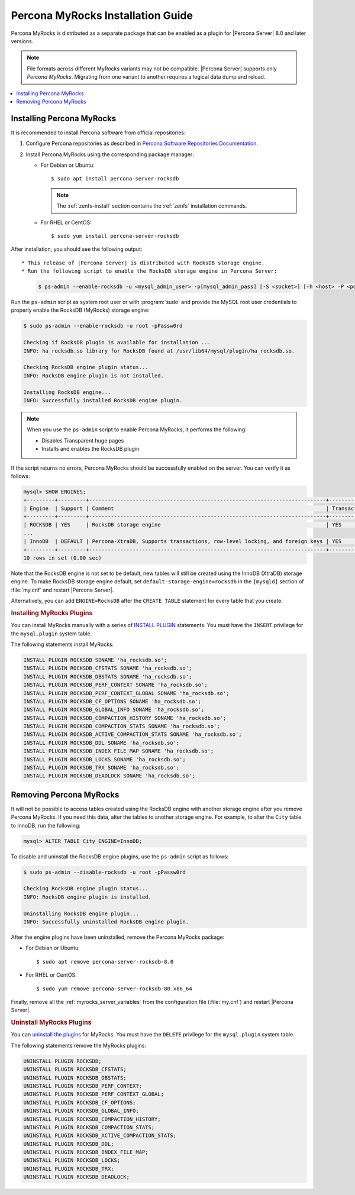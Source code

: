 .. _myrocks_install:

==================================
Percona MyRocks Installation Guide
==================================

Percona MyRocks is distributed as a separate package that can be enabled as a
plugin for |Percona Server| 8.0 and later versions.

.. note::

   File formats across different MyRocks variants may not be compatible.
   |Percona Server| supports only *Percona MyRocks*.  Migrating from one variant
   to another requires a logical data dump and reload.

.. contents::
   :local:

Installing Percona MyRocks
==========================

It is recommended to install Percona software from official repositories:

1. Configure Percona repositories as described in
   `Percona Software Repositories Documentation
   <https://www.percona.com/doc/percona-repo-config/index.html>`_.

#. Install Percona MyRocks using the corresponding package manager:

   * For Debian or Ubuntu::

      $ sudo apt install percona-server-rocksdb
      
     .. note::
     
        The :ref:`zenfs-install` section contains the :ref:`zenfs` installation commands.
     
      
   * For RHEL or CentOS::

      $ sudo yum install percona-server-rocksdb
      
After installation, you should see the following output::

* This release of |Percona Server| is distributed with RocksDB storage engine.
* Run the following script to enable the RocksDB storage engine in Percona Server:

  .. code-block:: bash

     $ ps-admin --enable-rocksdb -u <mysql_admin_user> -p[mysql_admin_pass] [-S <socket>] [-h <host> -P <port>]

Run the ``ps-admin`` script as system root user or with :program:`sudo`
and provide the MySQL root user credentials
to properly enable the RocksDB (MyRocks) storage engine:

.. code-block:: bash

   $ sudo ps-admin --enable-rocksdb -u root -pPassw0rd

   Checking if RocksDB plugin is available for installation ...
   INFO: ha_rocksdb.so library for RocksDB found at /usr/lib64/mysql/plugin/ha_rocksdb.so.

   Checking RocksDB engine plugin status...
   INFO: RocksDB engine plugin is not installed.

   Installing RocksDB engine...
   INFO: Successfully installed RocksDB engine plugin.

.. note::

   When you use the ``ps-admin`` script to enable Percona MyRocks, it
   performs the following:

   * Disables Transparent huge pages
   * Installs and enables the RocksDB plugin

If the script returns no errors,
Percona MyRocks should be successfully enabled on the server.
You can verify it as follows:

.. code-block:: mysql

   mysql> SHOW ENGINES;
   +---------+---------+----------------------------------------------------------------------------+--------------+------+------------+
   | Engine  | Support | Comment                                                                    | Transactions | XA   | Savepoints |
   +---------+---------+----------------------------------------------------------------------------+--------------+------+------------+
   | ROCKSDB | YES     | RocksDB storage engine                                                     | YES          | YES  | YES        |
   ...
   | InnoDB  | DEFAULT | Percona-XtraDB, Supports transactions, row-level locking, and foreign keys | YES          | YES  | YES        |
   +---------+---------+----------------------------------------------------------------------------+--------------+------+------------+
   10 rows in set (0.00 sec)

Note that the RocksDB engine is not set to be default,
new tables will still be created using the InnoDB (XtraDB) storage engine.
To make RocksDB storage engine default,
set ``default-storage-engine=rocksdb`` in the ``[mysqld]`` section
of :file:`my.cnf` and restart |Percona Server|.

Alternatively, you can add ``ENGINE=RocksDB``
after the ``CREATE TABLE`` statement
for every table that you create.

.. rubric:: Installing MyRocks Plugins

You can install MyRocks manually with a series of `INSTALL PLUGIN <https://dev.mysql.com/doc/refman/5.7/en/install-plugin.html>`_ statements. You must have the ``INSERT`` privilege for the ``mysql.plugin`` system table.

The following statements install MyRocks:

.. code-block:: mysql

    INSTALL PLUGIN ROCKSDB SONAME 'ha_rocksdb.so';
    INSTALL PLUGIN ROCKSDB_CFSTATS SONAME 'ha_rocksdb.so';
    INSTALL PLUGIN ROCKSDB_DBSTATS SONAME 'ha_rocksdb.so';
    INSTALL PLUGIN ROCKSDB_PERF_CONTEXT SONAME 'ha_rocksdb.so';
    INSTALL PLUGIN ROCKSDB_PERF_CONTEXT_GLOBAL SONAME 'ha_rocksdb.so';
    INSTALL PLUGIN ROCKSDB_CF_OPTIONS SONAME 'ha_rocksdb.so';
    INSTALL PLUGIN ROCKSDB_GLOBAL_INFO SONAME 'ha_rocksdb.so';
    INSTALL PLUGIN ROCKSDB_COMPACTION_HISTORY SONAME 'ha_rocksdb.so';
    INSTALL PLUGIN ROCKSDB_COMPACTION_STATS SONAME 'ha_rocksdb.so';
    INSTALL PLUGIN ROCKSDB_ACTIVE_COMPACTION_STATS SONAME 'ha_rocksdb.so';
    INSTALL PLUGIN ROCKSDB_DDL SONAME 'ha_rocksdb.so';
    INSTALL PLUGIN ROCKSDB_INDEX_FILE_MAP SONAME 'ha_rocksdb.so';
    INSTALL PLUGIN ROCKSDB_LOCKS SONAME 'ha_rocksdb.so';
    INSTALL PLUGIN ROCKSDB_TRX SONAME 'ha_rocksdb.so';
    INSTALL PLUGIN ROCKSDB_DEADLOCK SONAME 'ha_rocksdb.so';

Removing Percona MyRocks
========================

It will not be possible to access tables created using the RocksDB engine
with another storage engine after you remove Percona MyRocks.
If you need this data, alter the tables to another storage engine.
For example, to alter the ``City`` table to InnoDB, run the following:

.. code-block:: mysql

   mysql> ALTER TABLE City ENGINE=InnoDB;

To disable and uninstall the RocksDB engine plugins,
use the ``ps-admin`` script as follows:

.. code-block:: bash

   $ sudo ps-admin --disable-rocksdb -u root -pPassw0rd

   Checking RocksDB engine plugin status...
   INFO: RocksDB engine plugin is installed.

   Uninstalling RocksDB engine plugin...
   INFO: Successfully uninstalled RocksDB engine plugin.

After the engine plugins have been uninstalled,
remove the Percona MyRocks package:

* For Debian or Ubuntu::

  $ sudo apt remove percona-server-rocksdb-8.0

* For RHEL or CentOS::

  $ sudo yum remove percona-server-rocksdb-80.x86_64

Finally, remove all the :ref:`myrocks_server_variables`
from the configuration file (:file:`my.cnf`)
and restart |Percona Server|.

.. rubric:: Uninstall MyRocks Plugins

You can `uninstall the plugins <https://dev.mysql.com/doc/refman/5.7/en/uninstall-plugin.html>`_ for MyRocks. You must have the ``DELETE`` privilege for the ``mysql.plugin`` system table.

The following statements remove the MyRocks plugins:

.. code-block:: mysql

    UNINSTALL PLUGIN ROCKSDB;
    UNINSTALL PLUGIN ROCKSDB_CFSTATS;
    UNINSTALL PLUGIN ROCKSDB_DBSTATS;
    UNINSTALL PLUGIN ROCKSDB_PERF_CONTEXT;
    UNINSTALL PLUGIN ROCKSDB_PERF_CONTEXT_GLOBAL;
    UNINSTALL PLUGIN ROCKSDB_CF_OPTIONS;
    UNINSTALL PLUGIN ROCKSDB_GLOBAL_INFO;
    UNINSTALL PLUGIN ROCKSDB_COMPACTION_HISTORY;
    UNINSTALL PLUGIN ROCKSDB_COMPACTION_STATS;
    UNINSTALL PLUGIN ROCKSDB_ACTIVE_COMPACTION_STATS;
    UNINSTALL PLUGIN ROCKSDB_DDL;
    UNINSTALL PLUGIN ROCKSDB_INDEX_FILE_MAP;
    UNINSTALL PLUGIN ROCKSDB_LOCKS;
    UNINSTALL PLUGIN ROCKSDB_TRX;
    UNINSTALL PLUGIN ROCKSDB_DEADLOCK;
